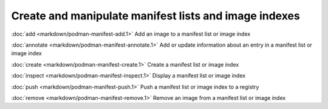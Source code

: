 Create and manipulate manifest lists and image indexes
=================

:doc:`add <markdown/podman-manifest-add.1>` Add an image to a manifest list or image index

:doc:`annotate <markdown/podman-manifest-annotate.1>` Add or update information about an entry in a manifest list or image index

:doc:`create <markdown/podman-manifest-create.1>` Create a manifest list or image index

:doc:`inspect <markdown/podman-manifest-inspect.1>` Display a manifest list or image index

:doc:`push <markdown/podman-manifest-push.1>` Push a manifest list or image index to a registry

:doc:`remove <markdown/podman-manifest-remove.1>` Remove an image from a manifest list or image index
